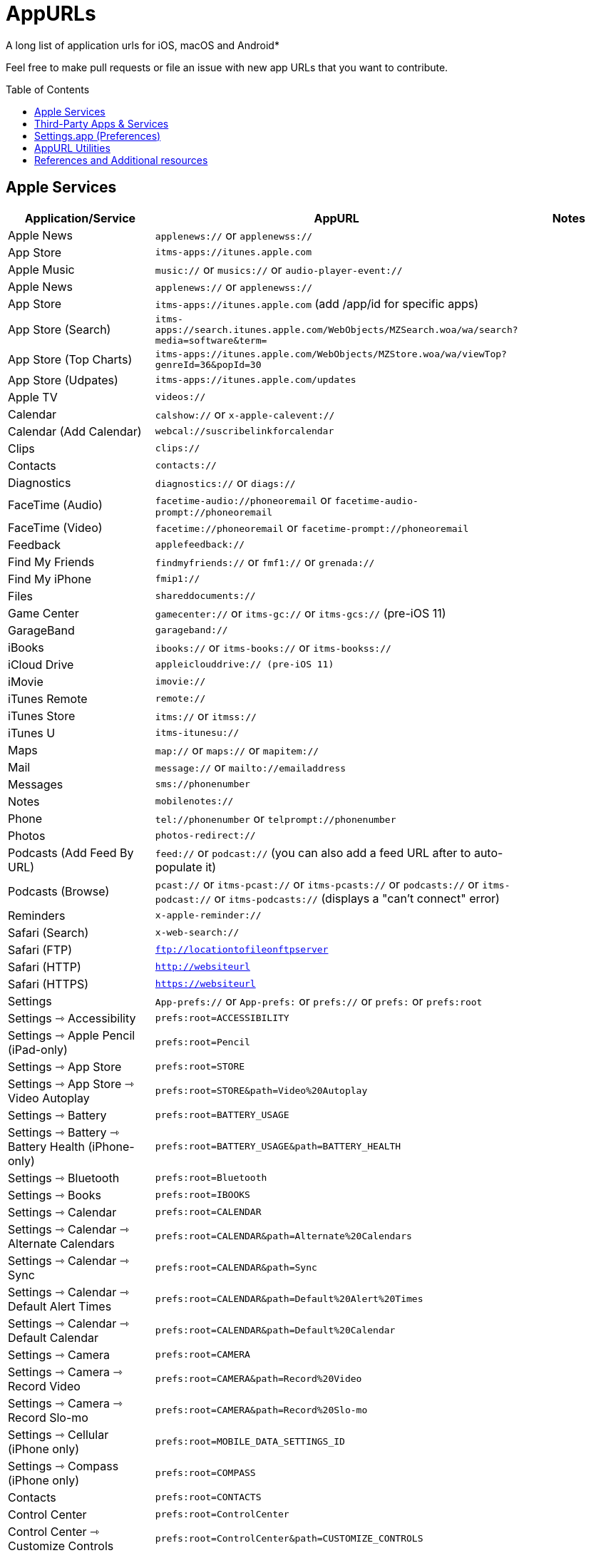 = AppURLs
:toc:
:toc-placement!:
A long list of application urls for iOS, macOS and Android* 

Feel free to make pull requests or file an issue with new app URLs that you want to contribute.

toc::[]


== Apple Services

|===
|Application/Service |AppURL | Notes

|Apple News
|`applenews://` or `applenewss://`
|

|App Store
|`itms-apps://itunes.apple.com`
| 

|Apple Music
|`music://` or `musics://` or `audio-player-event://`
|

|Apple News 
|`applenews://` or `applenewss://`
|

|App Store 
|`itms-apps://itunes.apple.com` (add /app/id for specific apps)
|

|App Store (Search) 
|`itms-apps://search.itunes.apple.com/WebObjects/MZSearch.woa/wa/search?media=software&term=`
|

|App Store (Top Charts) 
|`itms-apps://itunes.apple.com/WebObjects/MZStore.woa/wa/viewTop?genreId=36&popId=30`
|

|App Store (Udpates) 
|`itms-apps://itunes.apple.com/updates`
|

|Apple TV 
|`videos://`
|

|Calendar 
|`calshow://` or `x-apple-calevent://`
|

|Calendar (Add Calendar) 
|`webcal://suscribelinkforcalendar`
|

|Clips 
|`clips://`
|

|Contacts 
|`contacts://`
|

|Diagnostics 
|`diagnostics://` or `diags://`
|

|FaceTime (Audio) 
|`facetime-audio://phoneoremail` or `facetime-audio-prompt://phoneoremail`
|

|FaceTime (Video) 
|`facetime://phoneoremail` or `facetime-prompt://phoneoremail`
|

|Feedback 
|`applefeedback://`
|

|Find My Friends 
|`findmyfriends://` or `fmf1://` or `grenada://`
|

|Find My iPhone 
|`fmip1://`
|

|Files 
|`shareddocuments://`
|

|Game Center 
|`gamecenter://` or `itms-gc://` or `itms-gcs://` (pre-iOS 11)
|

|GarageBand 
|`garageband://`
|

|iBooks 
|`ibooks://` or `itms-books://` or `itms-bookss://`
|

|iCloud Drive 
|`appleiclouddrive:// (pre-iOS 11)`
|

|iMovie 
|`imovie://`
|

|iTunes Remote 
|`remote://`
|

|iTunes Store 
|`itms://` or `itmss://`
|

|iTunes U 
|`itms-itunesu://`
|

|Maps 
|`map://` or `maps://` or `mapitem://`
|

|Mail 
|`message://` or `mailto://emailaddress`
|

|Messages 
|`sms://phonenumber`
|

|Notes 
|`mobilenotes://`
|

|Phone 
|`tel://phonenumber` or `telprompt://phonenumber`
|

|Photos 
|`photos-redirect://`
|

|Podcasts (Add Feed By URL) 
|`feed://` or `podcast://` (you can also add a feed URL after to auto-populate it)
|

|Podcasts (Browse) 
|`pcast://` or `itms-pcast://` or `itms-pcasts://` or `podcasts://` or `itms-podcast://` or `itms-podcasts://` (displays a "can't connect" error)
|

|Reminders 
|`x-apple-reminder://`
|

|Safari (Search)
|`x-web-search://`
|

|Safari (FTP) 
|`ftp://locationtofileonftpserver`
|

|Safari (HTTP) 
|`http://websiteurl`
|

|Safari (HTTPS) 
|`https://websiteurl`
|

|Settings 
|`App-prefs://` or `App-prefs:` or `prefs://` or `prefs:` or `prefs:root`
|

|Settings ⇾ Accessibility
|`prefs:root=ACCESSIBILITY`
|

|Settings ⇾ Apple Pencil (iPad-only)
|`prefs:root=Pencil`
|

|Settings ⇾ App Store
|`prefs:root=STORE`
|

|Settings ⇾ App Store ⇾ Video Autoplay
|`prefs:root=STORE&path=Video%20Autoplay`
|

|Settings ⇾ Battery
|`prefs:root=BATTERY_USAGE`
|

|Settings ⇾ Battery ⇾ Battery Health (iPhone-only)
|`prefs:root=BATTERY_USAGE&path=BATTERY_HEALTH`
|

|Settings ⇾ Bluetooth
|`prefs:root=Bluetooth`
|

|Settings ⇾ Books
|`prefs:root=IBOOKS`
|

|Settings ⇾ Calendar
|`prefs:root=CALENDAR`
|

|Settings ⇾ Calendar ⇾ Alternate Calendars
|`prefs:root=CALENDAR&path=Alternate%20Calendars`
|

|Settings ⇾ Calendar ⇾ Sync
|`prefs:root=CALENDAR&path=Sync`
|

|Settings ⇾ Calendar ⇾ Default Alert Times
|`prefs:root=CALENDAR&path=Default%20Alert%20Times`
|

|Settings ⇾ Calendar ⇾ Default Calendar
|`prefs:root=CALENDAR&path=Default%20Calendar`
|

|Settings ⇾ Camera
|`prefs:root=CAMERA`
| 

|Settings ⇾ Camera ⇾ Record Video
|`prefs:root=CAMERA&path=Record%20Video`
|

|Settings ⇾ Camera ⇾ Record Slo-mo
|`prefs:root=CAMERA&path=Record%20Slo-mo`
|

|Settings ⇾ Cellular (iPhone only)
|`prefs:root=MOBILE_DATA_SETTINGS_ID`
|

|Settings ⇾ Compass (iPhone only)
|`prefs:root=COMPASS`
|

|Contacts
|`prefs:root=CONTACTS`
|

|Control Center
|`prefs:root=ControlCenter`
|

|Control Center ⇾ Customize Controls
|`prefs:root=ControlCenter&path=CUSTOMIZE_CONTROLS`
|

|Display
|`prefs:root=DISPLAY`
|

|Display ⇾ Auto Lock
|`prefs:root=DISPLAY&path=AUTOLOCK`
|

|Settings ⇾ Display ⇾ Text Size
|`prefs:root=DISPLAY&path=TEXT_SIZE`
|

|Settings ⇾ Display ⇾ Text Size
|`prefs:root=DISPLAY&path=TEXT_SIZE`
|

|Settings ⇾ Do Not Disturb
|`prefs:root=DO_NOT_DISTURB`
|

|Settings ⇾ Do Not Disturb ⇾ Allow Calls From
|`prefs:root=DO_NOT_DISTURB&path=Allow%20Calls%20From`
|

|Settings ⇾ Emergency SOS
|`prefs:root=EMERGENCY_SOS`
|

|Settings ⇾ Face ID
|`prefs:root=PASSCODE`
|

|Settings ⇾ FaceTime
|`prefs:root=FACETIME`
|

|Settings ⇾ Game Center
|`prefs:root=GAMECENTER`
|

|Settings ⇾ General
|`prefs:root=General`
|

|Settings ⇾ General ⇾ About
|`prefs:root=General&path=About`
|

|Settings ⇾ General ⇾ Software Update
|`prefs:root=General&path=SOFTWARE_UPDATE_LINK`
|

|Settings ⇾ General ⇾ CarPlay
|`prefs:root=General&path=CARPLAY`
|

|Settings ⇾ General ⇾ Background App Refresh
|`prefs:root=General&path=AUTO_CONTENT_DOWNLOAD`
|

|Settings ⇾ General ⇾ Multitasking (iPad-only)
|`prefs:root=General&path=MULTITASKING`
|

|Settings ⇾ General ⇾ Date & Time
|`prefs:root=General&path=DATE_AND_TIME`
|

|Settings ⇾ General ⇾ Keyboard
|`prefs:root=General&path=Keyboard`
|

|Settings ⇾ General ⇾ Keyboard ⇾ Keyboards
|`prefs:root=General&path=Keyboard/KEYBOARDS`
|

|Settings ⇾ General ⇾ Keyboard ⇾ Text Replacement
|`prefs:root=General&path=Keyboard/USER_DICTIONARY`
|

|Settings ⇾ General ⇾ Keyboard ⇾ One Handed Keyboard
|`prefs:root=General&path=Keyboard/ReachableKeyboard`
|

|Settings ⇾ General ⇾ Language & Region
|`prefs:root=General&path=INTERNATIONAL`
|

|Settings ⇾ General ⇾ Dictionary
|`prefs:root=General&path=DICTIONARY`
|

|Settings ⇾ General ⇾ Profiles
|`prefs:root=General&path=ManagedConfigurationList`
|

|Settings ⇾ General ⇾ Reset
|`prefs:root=General&path=Reset`
|

|Settings ⇾ Health
|`prefs:root=HEALTH`
|

|Settings ⇾ iCloud
|`prefs:root=CASTLE`
|

|Settings ⇾ iCloud Backup
|`prefs:root=CASTLE&path=BACKUP`
|

|Settings ⇾ Mail
|`prefs:root=MAIL`
|

|Settings ⇾ Mail ⇾ Preview
|`prefs:root=MAIL&path=Preview`
|

|Settings ⇾ Mail ⇾ Swipe Options
|`prefs:root=MAIL&path=Swipe%20Options`
|

|Settings ⇾ Mail ⇾ Notifications
|`prefs:root=MAIL&path=NOTIFICATIONS`
|

|Settings ⇾ Mail ⇾ Blocked
|`prefs:root=MAIL&path=Blocked`
|

|Settings ⇾ Mail ⇾ Muted Thread Action
|`prefs:root=MAIL&path=Muted%20Thread%20Action`
|

|Settings ⇾ Mail ⇾ Blocked Sender Options
|`prefs:root=MAIL&path=Blocked%20Sender%20Options`
|

|Settings ⇾ Mail ⇾ Mark Addresses
|`prefs:root=MAIL&path=Mark%20Addresses`
|

|Settings ⇾ Mail ⇾ Increase Quote Level
|`prefs:root=MAIL&path=Increase%20Quote%20Level`
|

|Settings ⇾ Mail ⇾ Include Attachments with Replies
|`prefs:root=MAIL&path=Include%20Attachments%20with%20Replies`
|

|Settings ⇾ Mail ⇾ Signature
|`prefs:root=MAIL&path=Signature`
|

|Settings ⇾ Mail ⇾ Default Account
|`prefs:root=MAIL&path=Default%20Account`
|

|Settings ⇾ Maps
|`prefs:root=MAPS`
|

|Settings ⇾ Maps ⇾ Driving & Navigation
|`prefs:root=MAPS&path=Driving%20%26%20Navigation`
|

|Settings ⇾ Maps ⇾ Transit
|`prefs:root=MAPS&path=Transit`
|

|Settings ⇾ Measure
|`prefs:root=MEASURE`
|

|Settings ⇾ Messages
|`prefs:root=MESSAGES`
|

|Settings ⇾ Music
|`prefs:root=MUSIC`
|

|Settings ⇾ Music ⇾ Cellular Data
|`prefs:root=MUSIC&path=com.apple.Music:CellularData`
|

|Settings ⇾ Music ⇾ Optimize Storage
|`prefs:root=MUSIC&path=com.apple.Music:OptimizeStorage`
|

|Music ⇾ EQ
|`prefs:root=MUSIC&path=com.apple.Music:EQ`
|

|Settings ⇾ Music ⇾ Volume Limit
|`prefs:root=MUSIC&path=com.apple.Music:VolumeLimit`
|

|Settings ⇾ News
|`prefs:root=NEWS`
|

|Settings ⇾ Notes
|`prefs:root=NOTES`
|

|Settings ⇾ Notes ⇾ Default Account
|`prefs:root=NOTES&path=Default%20Account`
|

|Settings ⇾ Notes ⇾ Password
|`prefs:root=NOTES&path=Password`
|

|Settings ⇾ Notes ⇾ Sort Notes By
|`prefs:root=NOTES&path=Sort%20Notes%20By`
|

|Settings ⇾ Notes ⇾ New Notes Start With
|`prefs:root=NOTES&path=New%20Notes%20Start%20With`
|

|Settings ⇾ Notes ⇾ Sort Checked Items
|`prefs:root=NOTES&path=Sort%20Checked%20Items`
|

|Settings ⇾ Notes ⇾ Lines & Grids
|`prefs:root=NOTES&path=Lines%20%26%20Grids`
|

|Settings ⇾ Notes ⇾ Access Notes from Lock Screen
|`prefs:root=NOTES&path=Access%20Notes%20from%20Lock%20Screen`
|

|Settings ⇾ Notifications
|`prefs:root=NOTIFICATIONS_ID`
|

|Settings ⇾ Notifications ⇾ Siri Suggestions
|`prefs:root=NOTIFICATIONS_ID&path=Siri%20Suggestions`
|

|Settings ⇾ Passwords & Accounts
|`prefs:root=ACCOUNTS_AND_PASSWORDS`
|

|Settings ⇾ Passwords & Accounts ⇾ Fetch New Data
|`prefs:root=ACCOUNTS_AND_PASSWORDS&path=FETCH_NEW_DATA`
|

|Settings ⇾ Passwords & Accounts ⇾ Add Account
|`prefs:root=ACCOUNTS_AND_PASSWORDS&path=ADD_ACCOUNT`
|

|Settings ⇾ Personal Hotspot
|`prefs:root=INTERNET_TETHERING`
|

|Settings ⇾ Personal Hotspot ⇾ Family Sharing
|`prefs:root=INTERNET_TETHERING&path=Family%20Sharing`
|

|Settings ⇾ Personal Hotspot ⇾ Wi-Fi Password
|`prefs:root=INTERNET_TETHERING&path=Wi-Fi%20Password`
|

|Settings ⇾ Phone
|`prefs:root=Phone`
|

|Settings ⇾ Photos
|`prefs:root=Photos`
|

|Settings ⇾ Privacy
|`prefs:root=Privacy`
|

|Settings ⇾ Privacy ⇾ Location Services
|`prefs:root=Privacy&path=LOCATION`
|

|Settings ⇾ Privacy ⇾ Contacts
|`prefs:root=Privacy&path=CONTACTS`
|

|Settings ⇾ Privacy ⇾ Calendars
|`prefs:root=Privacy&path=CALENDARS`
|

|Settings ⇾ Privacy ⇾ Reminders
|`prefs:root=Privacy&path=REMINDERS`
|

|Settings ⇾ Privacy ⇾ Photos
|`prefs:root=Privacy&path=PHOTOS`
|

|Settings ⇾ Privacy ⇾ Microphone
|`prefs:root=Privacy&path=MICROPHONE`
|

|Settings ⇾ Privacy ⇾ Speech Recognition
|`prefs:root=Privacy&path=SPEECH_RECOGNITION`
|

|Settings ⇾ Privacy ⇾ Camera
|`prefs:root=Privacy&path=CAMERA`
|

|Settings ⇾ Privacy ⇾ Motion
|`prefs:root=Privacy&path=MOTION`
|

|Settings ⇾ Reminders
|`prefs:root=REMINDERS`
|

|Settings ⇾ Reminders ⇾ Default List
|`prefs:root=REMINDERS&path=DEFAULT_LIST`
|

|Settings ⇾ Ringtone
|`prefs:root=Sounds&path=Ringtone`
|

|Settings ⇾ Safari
|`prefs:root=SAFARI`
|

|Settings ⇾ Safari ⇾ Content Blockers
|`prefs:root=SAFARI&path=Content%20Blockers`
|

|Settings ⇾ Safari ⇾ Downloads
|`prefs:root=SAFARI&path=DOWNLOADS`
|

|Settings ⇾ Safari ⇾ Close Tabs
|`prefs:root=SAFARI&path=Close%20Tabs`
|

|Settings ⇾ Safari ⇾ Page Zoom
|`prefs:root=SAFARI&path=Page%20Zoom`
|

|Settings ⇾ Safari ⇾ Request Desktop Website
|`prefs:root=SAFARI&path=Request%20Desktop%20Website`
|

|Settings ⇾ Safari ⇾ Reader
|`prefs:root=SAFARI&path=Reader`
|

|Settings ⇾ Safari ⇾ Camera
|`prefs:root=SAFARI&path=Camera`
|

|Settings ⇾ Safari ⇾ Microphone
|`prefs:root=SAFARI&path=Microphone`
|

|Settings ⇾ Safari ⇾ Location
|`prefs:root=SAFARI&path=Location`
|

|Settings ⇾ Screen Time
|`prefs:root=SCREEN_TIME`
|

|Settings ⇾ Screen Time ⇾ Downtime
|`prefs:root=SCREEN_TIME&path=DOWNTIME`
|

|Settings ⇾ Screen Time ⇾ App Limits
|`prefs:root=SCREEN_TIME&path=APP_LIMITS`
|

|Settings ⇾ Screen Time ⇾ Always Allowed
|`prefs:root=SCREEN_TIME&path=ALWAYS_ALLOWED`
|

|Settings ⇾ Shortcuts
|`prefs:root=SHORTCUTS`
|

|Settings ⇾ Siri
|`prefs:root=SIRI`
|

|Settings ⇾ Sounds
|`prefs:root=Sounds`
|

|Settings ⇾ Settings ⇾ TV
|`prefs:root=TVAPP`
|

|Settings ⇾ Voice Memos
|`prefs:root=VOICE_MEMOS`
|

|Settings ⇾ VPN
|`prefs:root=General&path=VPN`
|

|Settings ⇾ Wallet
|`prefs:root=PASSBOOK`
|

|Settings ⇾ Wallpaper
|`prefs:root=Wallpaper`
|

|Settings ⇾ Wi-Fi
|`prefs:root=WIFI`
|

|Shortcuts 
|`shortcuts://`
|

|Voice Memos 
|`voicememos://` (could work in the Notification Center)
|

|Wallet 
|`shoebox://`
|

|Watch 
|`itms-watch:// or itms-watchs://`
|

|Workflow 
|`workflow://`
|

|Workflow (Create Workflow) 
|`workflow://create-workflow`
|

|Workflow (Open Workflow) 
|`workflow://open-workflow?name=name`
|

|Workflow (Run Workflow) 
|`workflow://run-workflow?name=name&input=input`
|

|Workflow (Open Gallery) 
|`workflow://gallery`
|

|Workflow (Search Gallery) 
|`workflow://gallery/search?query=query`
|
|===
== Third-Party Apps & Services

|===
|Application/Service |AppURL | Notes

|1Password 
|`onepassword://search/{query}`
|https://github.com/christopherdwhite/iosWorkflows/blob/master/1password.md

|1Password Browser 
|`ophttp://{url}`
|https://github.com/christopherdwhite/iosWorkflows/blob/master/1password.md

|Achievement - Reward Health 
|`achievement://`
|

|Age of Solitaire : Build City 
|`fb1431194636974533://`
|

|AMC Theatres 
|`amc://`
|

|Alpha Omega 
|`fb1414385748867269suffix://`
|

|AmpliFi WiFi 
|`fb1761190244145574amplifi://`
|

|Ancestry 
|`ancestry://`
|

|Anchor 
|`anchorfm://` or `anchorfmspotify://`
|

|Bejeweled Blitz 
|`com.popcap.ios.BejBlitz://` or `com.popcap.ios.BejBlitz.From.Bej3://` or `com.popcap.ios.BejBlitz.From.Bej2://` or `ea850758://` or `ea47862://`
|

|Blind
|`teamblind://`
|

|Bloomberg
|`bloomberg://`
|

|Brushstroke 
|`brushstroke://`
|

|Cake Browser 
|`cakeslice://` or `havecake://`
|

|Camera+ 
|`cameraplus://`
|

|Cash App 
|`squarecash://` or `cashme://`
|

|Castro
|`castro2://` or internal podcast deep-link UUID like `castro2://podcast/19d759ce-5a6b-43ef-b7b2-39469df85f47`
|For iTunes IDs: https://blog.supertop.co/post/170848224642/a-podcast-url-scheme

|CityMapper 
|`citymapper://directions?startcoord=<lat>,<lon>&startname=<name>&startaddress=<address>&endcoord=<lat>,<lon>&endname=<name>&endaddress=<address>`
|http://blog.citymapper.com/post/59578777734/launching-citymapper-directions-from-apps-and-the

|Clash of Clans 
|`clashofclans://` or `wxfa242abf8cdd841a://` or `tencent1105771533://` or `tencentlaunch1105771533://`
|

|DoorDash - Food Delivery 
|`doordash://`
|

|Draw Something 
|`fb225826214141508paid://`
|

|DropBox 
|`dbapi-1://`
|

|DuckDuckGo Privacy Browser 
|`ddgLaunch://` or `ddgQuickLink://`
|

|Duolingo 
|`duolingo://` or `com.duolingo.DuolingoMobile`
|

|Evernote 
|`evernote://x-callback-url/[action]?[action parameters]&[x-callback parameters]`
|https://github.com/evernote/evernote-ios-x-callback-url

|Facebook 
|`fb://`
|

|Facetune 
|`facetune://`
|

|Fandango 
|`fandango://`
|

|Fantastical
|`fantastical://` or `fantastical2://`
|See full options under "URL Handler" https://flexibits.com/fantastical-iphone/faq 

|Fitbit 
|`fitbit://`
|

|Flickr 
|`flickr://`
|

|Forest
|`forest://`
|

|Gboard 
|`gboard://`
|

|Github 
|`github://`
|

|Gmail - Email by Google 
|`googlegmail://`
|

|Goodreads: Book Reviews 
|`goodreads://`
|

|Google 
|`google://`
|

|Google Assistant 
|`googleassistant://`
|

|Google Calendar 
|`googlecalendar://`
|

|Google Docs 
|`googledocs:// or googledocs-v2:// or com.google.sso.263492796725://`
|

|Google Chrome 
|`googlechrome://`
|

|Google Drive 
|`googledrive://`
|

|Google Earth 
|`googleearth:// or comgoogleearth://`
|

|Google Keep 
|`comgooglekeep://`
|

|Google Maps - GPS Navigation 
|`googlemaps://`
|

|Google Photos 
|`googlephotos://`
|

|Google Sheets 
|`googlesheets://`
|

|Google Translate 
|`googletranslate://`
|

|Google Voice 
|`googlevoice://`
|

|Halide Camera 
|`halide://`
|

|HBO GO 
|`hbogo://`
|

|HBO NOW 
|`hbonow://`
|

|Hulu: Watch TV Shows & Movies 
|`hulu://`
|

|Hyperlapse from Instagram 
|`hyperlapse://`
|

|IMDb Movies & TV 
|`imdb://`
|

|Instagram 
|`instagram://`
|https://www.instagram.com/developer/mobile-sharing/iphone-hooks/

|Instagram Stories 
|`instagram-stories://share`
|https://developers.facebook.com/docs/instagram/sharing-to-stories/

|Instapaper
|`instapaper://`
|

|LastPass Password Manager 
|`lastpass://`
|

|Launch Center Pro 
|`launch://`
|

|Litely 
|`litely://`
|

|Messenger 
|`fb-messenger://`
|

|MoviePass 
|`moviepass://`
|

|Netflix 
|`nflx://`
|

|Overcast 
|`overcast://`
|https://overcast.fm/podcasterinfo

|PayPal: Mobile Cash 
|`paypal://`
|

|PhotoScan by Google Photos 
|`photoscan://`
|

|Pinterest 
|`pinterest://`
|

|Plex 
|`plex://`
|

|Pyto 
|`pyto-run://`
|

|Signal - Private Messenger 
|`sgnl://`
|

|Skype for iPhone 
|`skype://`
|

|Snapchat 
|`snapchat://`
|

|Speedtest by Ookla 
|`speedtest://`
|

|Spotify Music 
|`spotify://`
|

|Steller 
|`steller://`
|

|SleepTown
|`sleeptown://`
|

|Tumblr
|`tumblr://`
|

|Twitch 
|`twitch://`
|

|Twitter 
|`twitter://`
|

|TweetBot for Twitter 
|`tweetbot://`
|

|Vimeo 
|`vimeo://`
|

|VLC 
|`vlc://`
|

|VSCO 
|`vsco://`
|

|Waze Navigation & Live Traffic 
|`waze://`
|

|WhatsApp Messenger 
|`whatsapp://`
|

|YouTube: Watch, Listen, Stream 
|`youtube://`
|

|===

== Settings.app (Preferences)

These links point to specific sections of the `Settings.app`

|===
| Description | AppURL

| Open | `App-prefs://`       `App-prefs:`       `prefs://` `prefs:`       `prefs:root`

|Apple Pencil (iPad-only)
|`prefs:root=Pencil`

|App Store
|`prefs:root=STORE`

|App Store - App Downloads
|`prefs:root=STORE&path=App%20Downloads`

|App Store - Video Autoplay
|`prefs:root=STORE&path=Video%20Autoplay`

|Battery
|`prefs:root=BATTERY_USAGE`

|Battery - Battery Health (iPhone-only)
|`prefs:root=BATTERY_USAGE&path=BATTERY_HEALTH`

|Bluetooth
|`prefs:root=Bluetooth`

|Books
|`prefs:root=IBOOKS`

|Calendar
|`prefs:root=CALENDAR`

|Calendar - Alternate Calendars
|`prefs:root=CALENDAR&path=Alternate%20Calendars`

|Calendar - Default Alert Times
|`prefs:root=CALENDAR&path=Default%20Alert%20Times`

|Calendar - Default Calendar
|`prefs:root=CALENDAR&path=Default%20Calendar`

|Calendar - Sync
|`prefs:root=CALENDAR&path=Sync`

|Camera
|`prefs:root=CAMERA`

|Camera - Record Slo-mo
|`prefs:root=CAMERA&path=Record%20Slo-mo`

|Camera - Record Video
|`prefs:root=CAMERA&path=Record%20Video`

|Cellular
|`prefs:root=MOBILE_DATA_SETTINGS_ID`

|Cellular - Cellular Data Options
|`prefs:root=MOBILE_DATA_SETTINGS_ID&path=CELLULAR_DATA_OPTIONS`

|Cellular - Low Data Mode
|`prefs:root=MOBILE_DATA_SETTINGS_ID&path=CELLULAR_DATA_OPTIONS#Low%20Data%20Mode`

|Cellular - App Data Usage
|`prefs:root=MOBILE_DATA_SETTINGS_ID#APP_DATA_USAGE`

|Compass
|`prefs:root=COMPASS`

|Contacts
|`prefs:root=CONTACTS`

|Control Center
|`prefs:root=ControlCenter`

|Control Center - Customize Controls
|`prefs:root=ControlCenter&path=CUSTOMIZE_CONTROLS`

|Display
|`prefs:root=DISPLAY`

|Display - Auto Lock
|`prefs:root=DISPLAY&path=AUTOLOCK`

|Display - Text Size
|`prefs:root=DISPLAY&path=TEXT_SIZE`

|Do Not Disturb
|`prefs:root=DO_NOT_DISTURB`

|Do Not Disturb - Allow Calls From
|`prefs:root=DO_NOT_DISTURB&path=Allow%20Calls%20From`

|Emergency SOS
|`prefs:root=EMERGENCY_SOS`

|Exposure Notifications
|`prefs:root=EXPOSURE_NOTIFICATION`

|Face ID
|`prefs:root=PASSCODE`

|FaceTime
|`prefs:root=FACETIME`

|Game Center
|`prefs:root=GAMECENTER`

|General
|`prefs:root=General`

|General - About
|`prefs:root=General&path=About`

|General - About - Certificate Trust Settings
|`prefs:root=General&path=About/CERT_TRUST_SETTINGS`

|General - AirDrop
|`prefs:root=General&path=AIRDROP_LINK`

|General - AirPlay & Handoff
|`prefs:root=General&path=CONTINUITY_SPEC`

|General - AirPlay & Handoff - Handoff
|`prefs:root=General&path=CONTINUITY_SPEC#CONTINUITY`

|General - AirPlay & Handoff - Automatically AirPlay to TVs
|`prefs:root=General&path=CONTINUITY_SPEC#AIRPLAY_TO_TV`

|General - AirPlay & Handoff - Transfer to HomePod
|`prefs:root=General&path=CONTINUITY_SPEC#TRANSFER_TO_HOMEPOD`

|General - Background App Refresh
|`prefs:root=General&path=AUTO_CONTENT_DOWNLOAD`

|General - CarPlay
|`prefs:root=General&path=CARPLAY`

|General - Date & Time
|`prefs:root=General&path=DATE_AND_TIME`

|General - Dictionary
|`prefs:root=General&path=DICTIONARY`

|General - Home Button
|`prefs:root=General&path=HOME_BUTTON`

|General - iPhone Storage
|`prefs:root=General&path=STORAGE_MGMT#MANAGE`

|General - iPhone Storage - Offload Unused Apps
|`prefs:root=General&path=STORAGE_MGMT#OFFLOAD`

|General - Keyboard
|`prefs:root=General&path=Keyboard`

|General - Keyboard - Keyboards
|`prefs:root=General&path=Keyboard/KEYBOARDS`
|

|General - Keyboard - One Handed Keyboard
|`prefs:root=General&path=Keyboard/ReachableKeyboard`
|General - Keyboard - Text Replacement
|`prefs:root=General&path=Keyboard/USER_DICTIONARY`
|General - Language & Region
|`prefs:root=General&path=INTERNATIONAL`
|General - Legal & Regulatory
|`prefs:root=General&path=LEGAL_AND_REGULATORY`
|General - Multitasking (iPad-only)
|`prefs:root=General&path=MULTITASKING`
|General - Multitasking (iPad-only)
|`prefs:root=General#Multitasking_Gesture_Switch`
|General - Picture in Picture
|`prefs:root=General&path=PiP_SPEC`
|General - Profiles
|`prefs:root=General&path=ManagedConfigurationList`
|General - Regulatory
|`prefs:root=General&path=REGULATORY`
|General - Reset
|`prefs:root=General&path=Reset`
|General - Reset - Reset All Settings
|`prefs:root=General&path=Reset#settingsErase`
|General - Reset - Erase All Content and Settings
|`prefs:root=General&path=Reset#fullErase`
|General - Reset - Reset Network Settings
|`prefs:root=General&path=Reset#RESET_NETWORK_LABEL`
|General - Reset - Reset All Cellular Plans
|`prefs:root=General&path=Reset#cellularErase`
|General - Reset - Subscriber Services
|`prefs:root=General&path=Reset#SUBSCRIBER_SERVICES_ID`
|General - Reset - Reset Keyboard Dictionary
|`prefs:root=General&path=Reset#RESET_KEYBOARD_DICTIONARY_LABEL`
|General - Reset - Reset Home Screen Layout
|`prefs:root=General&path=Reset#RESET_ICONS_LABEL`
|General - Reset - Reset Location & Privacy
|`prefs:root=General&path=Reset#RESET_PRIVACY_LABEL`
|General - Shut Down
|`prefs:root=General#SHUTDOWN_LABEL`
|General - Software Update
|`prefs:root=General&path=SOFTWARE_UPDATE_LINK`
|General - Trackpad & Mouse (iPad-only)
|`prefs:root=General&path=POINTERS`
|General - TV Out
|`prefs:root=General&path=TV_OUT`
|General - Use Side Switch To
|`prefs:root=General#Rotation_Switch_Action_Group`
|General - VPN
|`prefs:root=General&path=VPN`
|General (Unknown Path)
|`prefs:root=General&path=NFC_LINK`


|Health
|`prefs:root=HEALTH`

|iCloud
|`prefs:root=CASTLE`

|iCloud Backup
|`prefs:root=CASTLE&path=BACKUP`

|Mail
|`prefs:root=MAIL`

|Mail - Blocked
|`prefs:root=MAIL&path=Blocked`
|Mail - Blocked Sender Options
|`prefs:root=MAIL&path=Blocked%20Sender%20Options`
|Mail - Default Account
|`prefs:root=MAIL&path=Default%20Account`
|Mail - Include Attachments with Replies
|`prefs:root=MAIL&path=Include%20Attachments%20with%20Replies`
|Mail - Increase Quote Level
|`prefs:root=MAIL&path=Increase%20Quote%20Level`
|Mail - Mark Addresses
|`prefs:root=MAIL&path=Mark%20Addresses`
|Mail - Muted Thread Action
|`prefs:root=MAIL&path=Muted%20Thread%20Action`
|Mail - Notifications
|`prefs:root=MAIL&path=NOTIFICATIONS`
|Mail - Preview
|`prefs:root=MAIL&path=Preview`
|Mail - Signature
|`prefs:root=MAIL&path=Signature`
|Mail - Swipe Options
|`prefs:root=MAIL&path=Swipe%20Options`

|Maps
|`prefs:root=MAPS`
|Maps - Driving & Navigation
|`prefs:root=MAPS&path=Driving%20%26%20Navigation`
|Maps - Transit
|`prefs:root=MAPS&path=Transit`

|Measure
|`prefs:root=MEASURE`

|Messages
|`prefs:root=MESSAGES`

|Music
|`prefs:root=MUSIC`
|Music - Cellular Data
|`prefs:root=MUSIC&path=com.apple.Music:CellularData`
|Music - EQ
|`prefs:root=MUSIC&path=com.apple.Music:EQ`
|Music - Optimize Storage
|`prefs:root=MUSIC&path=com.apple.Music:OptimizeStorage`
|Music - Volume Limit
|`prefs:root=MUSIC&path=com.apple.Music:VolumeLimit`

|News
|`prefs:root=NEWS`

|Notes
|`prefs:root=NOTES`
|Notes - Access Notes from Lock Screen
|`prefs:root=NOTES&path=Access%20Notes%20from%20Lock%20Screen`
|Notes - Default Account
|`prefs:root=NOTES&path=Default%20Account`
|Notes - Lines & Grids
|`prefs:root=NOTES&path=Lines%20%26%20Grids`
|Notes - New Notes Start With
|`prefs:root=NOTES&path=New%20Notes%20Start%20With`
|Notes - Password
|`prefs:root=NOTES&path=Password`
|Notes - Sort Checked Items
|`prefs:root=NOTES&path=Sort%20Checked%20Items`
|Notes - Sort Notes By
|`prefs:root=NOTES&path=Sort%20Notes%20By`

|Notifications
|`prefs:root=NOTIFICATIONS_ID`
|Notifications - Siri Suggestions
|`prefs:root=NOTIFICATIONS_ID&path=Siri%20Suggestions`

|Passwords & Accounts
|`prefs:root=ACCOUNTS_AND_PASSWORDS`
|Passwords & Accounts - Fetch New Data
|`prefs:root=ACCOUNTS_AND_PASSWORDS&path=FETCH_NEW_DATA`
|Passwords & Accounts - Add Account
|`prefs:root=ACCOUNTS_AND_PASSWORDS&path=ADD_ACCOUNT`

|Personal Hotspot
|`prefs:root=INTERNET_TETHERING`
|Personal Hotspot - Family Sharing
|`prefs:root=INTERNET_TETHERING&path=Family%20Sharing`
|Personal Hotspot - Wi-Fi Password
|`prefs:root=INTERNET_TETHERING&path=Wi-Fi%20Password`

|Phone
|`prefs:root=Phone`

|Photos
|`prefs:root=Photos`

|Privacy
|`prefs:root=Privacy`
|Privacy - Contacts
|`prefs:root=Privacy&path=CONTACTS`
|Privacy - Calendars
|`prefs:root=Privacy&path=CALENDARS`
|Privacy - Camera
|`prefs:root=Privacy&path=CAMERA`
|Privacy - Location Services
|`prefs:root=Privacy&path=LOCATION`
|Privacy - Microphone
|`prefs:root=Privacy&path=MICROPHONE`
|Privacy - Motion
|`prefs:root=Privacy&path=MOTION`
|Privacy - Photos
|`prefs:root=Privacy&path=PHOTOS`
|Privacy - Reminders
|`prefs:root=Privacy&path=REMINDERS`
|Privacy - Speech Recognition
|`prefs:root=Privacy&path=SPEECH_RECOGNITION`

|Reminders
|`prefs:root=REMINDERS`
|Reminders - Default List
|`prefs:root=REMINDERS&path=DEFAULT_LIST`

|Ringtone
|`prefs:root=Sounds&path=Ringtone`

|Safari
|`prefs:root=SAFARI`
|Safari - Camera
|`prefs:root=SAFARI&path=Camera`
|Safari - Close Tabs
|`prefs:root=SAFARI&path=Close%20Tabs`
|Safari - Content Blockers
|`prefs:root=SAFARI&path=Content%20Blockers`
|Safari - Downloads
|`prefs:root=SAFARI&path=DOWNLOADS`
|Safari - Location
|`prefs:root=SAFARI&path=Location`
|Safari - Microphone
|`prefs:root=SAFARI&path=Microphone`
|Safari - Page Zoom
|`prefs:root=SAFARI&path=Page%20Zoom`
|Safari - Reader
|`prefs:root=SAFARI&path=Reader`
|Safari - Request Desktop Website
|`prefs:root=SAFARI&path=Request%20Desktop%20Website`

|Screen Time
|`prefs:root=SCREEN_TIME`
|Screen Time - Always Allowed
|`prefs:root=SCREEN_TIME&path=ALWAYS_ALLOWED`
|Screen Time - App Limits
|`prefs:root=SCREEN_TIME&path=APP_LIMITS`
|Screen Time - Communication Limits
|`prefs:root=SCREEN_TIME&path=COMMUNICATION_LIMITS`
|Screen Time - Content & Privacy Restrictions
|`prefs:root=SCREEN_TIME&path=CONTENT_PRIVACY`
|Screen Time - Downtime
|`prefs:root=SCREEN_TIME&path=DOWNTIME`

|Shortcuts
|`prefs:root=SHORTCUTS`
|Shortcuts - iCloud Sync
|`prefs:root=SHORTCUTS#WFCloudKitSyncEnabled`
|Shortcuts - iCloud Sync
|`prefs:root=SHORTCUTS#WFCloudKitSyncOrderEnabled`
|Shortcuts - Legal Notices
|`prefs:root=SHORTCUTS&path=Legal%20Notices`

|Siri & Search
|`prefs:root=SIRI`
|Siri & Search - Allow Siri When Locked
|`prefs:root=SIRI#ASSISTANT_LOCK_SCREEN_ACCESS`
|Siri & Search - Language
|`prefs:root=SIRI&path=LANGUAGE_ID`
|Siri & Search - Siri Voice
|`prefs:root=SIRI&path=VOICE_ID`
|Siri & Search - Siri Responses
|`prefs:root=SIRI&path=VOICE_FEEDBACK_ID`
|Siri & Search - My Information
|`prefs:root=SIRI&path=MY_INFO`
|Siri & Search - Suggestions in Search
|`prefs:root=SIRI#Suggestions%20in%20Search`
|Siri & Search - Suggestions while Searching
|`prefs:root=SIRI#Suggestions%20while%20Searching`
|Siri & Search - Suggestions in Look Up
|`prefs:root=SIRI#Suggestions%20in%20Look%20Up`
|Siri & Search - Suggestions on Lock Screen
|`prefs:root=SIRI#Suggestions%20on%20Lock%20Screen`
|Siri & Search - Suggestions on Home Screen
|`prefs:root=SIRI#Suggestions%20on%20Home%20Screen`
|Siri & Search - Suggestions when Sharing
|`prefs:root=SIRI#Suggestions%20when%20Sharing`

|Sounds
|`prefs:root=Sounds`

|Stocks
|`prefs:root=STOCKS`
|Stocks - Privacy
|`prefs:root=STOCKS#Privacy`
|Stocks - Reset Identifier
|`prefs:root=STOCKS#reset_identifier`

|TV
|`prefs:root=TVAPP`
|TV - Use Cellular Data
|`prefs:root=TVAPP#com.apple.videos%3AVideosUseCellularDataEnabledSetting`
|TV - Playback Quality
|`prefs:root=TVAPP#com.apple.videos%3APlaybackQualityGroup`
|TV - Video Definition
|`prefs:root=TVAPP&path=com.apple.videos%3APreferredPurchaseResolution`
|TV - Home Sharing
|`prefs:root=TVAPP#com.apple.videos%3AHomeSharingFooter`

|TV Provider
|`prefs-tvprovider://`

|Voice Memos
|`prefs:root=VOICE_MEMOS`

|VPN
|`prefs:root=General&path=VPN`

|Wallet
|`prefs:root=PASSBOOK`

|Wallpaper
|`prefs:root=Wallpaper`

|Wi-Fi
|`prefs:root=WIFI`

|===


== AppURL Utilities
* List all installed applications and their appUrls: `https://github.com/wujianguo/iOSAppsInfo`

== References and Additional resources

- https://ios.gadgethacks.com/news/always-updated-list-ios-app-url-scheme-names-0184033/
- https://github.com/phynet/iOS-URL-Schemes
- https://github.com/FifiTheBulldog/ios-settings-urls
- http://x-callback-url.com/apps/
- https://app-talk.com/
- https://www.appsight.io/


*{sp} - (empty as of now)
